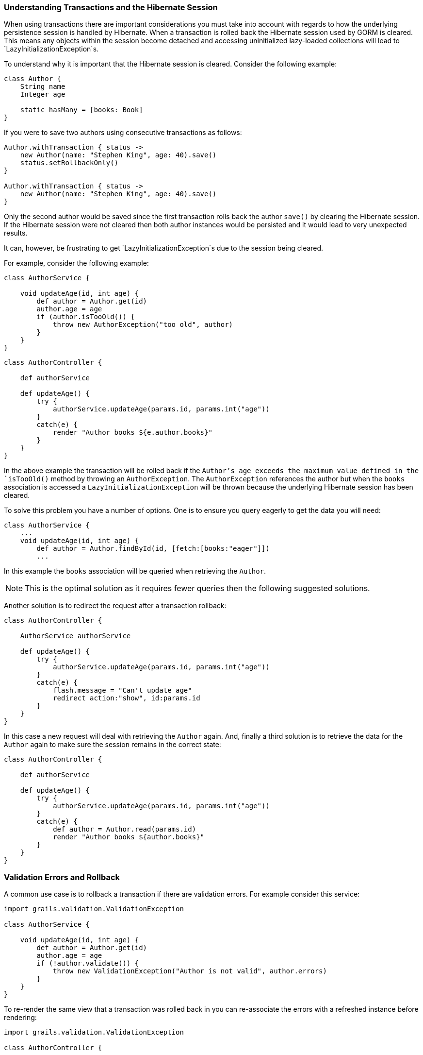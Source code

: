 
=== Understanding Transactions and the Hibernate Session


When using transactions there are important considerations you must take into account with regards to how the underlying persistence session is handled by Hibernate. When a transaction is rolled back the Hibernate session used by GORM is cleared. This means any objects within the session become detached and accessing uninitialized lazy-loaded collections will lead to `LazyInitializationException`s.

To understand why it is important that the Hibernate session is cleared. Consider the following example:

[source,groovy]
----
class Author {
    String name
    Integer age

    static hasMany = [books: Book]
}
----

If you were to save two authors using consecutive transactions as follows:

[source,groovy]
----
Author.withTransaction { status ->
    new Author(name: "Stephen King", age: 40).save()
    status.setRollbackOnly()
}

Author.withTransaction { status ->
    new Author(name: "Stephen King", age: 40).save()
}
----

Only the second author would be saved since the first transaction rolls back the author `save()` by clearing the Hibernate session. If the Hibernate session were not cleared then both author instances would be persisted and it would lead to very unexpected results.

It can, however, be frustrating to get `LazyInitializationException`s due to the session being cleared.

For example, consider the following example:

[source,groovy]
----
class AuthorService {

    void updateAge(id, int age) {
        def author = Author.get(id)
        author.age = age
        if (author.isTooOld()) {
            throw new AuthorException("too old", author)
        }
    }
}
----

[source,groovy]
----
class AuthorController {

    def authorService

    def updateAge() {
        try {
            authorService.updateAge(params.id, params.int("age"))
        }
        catch(e) {
            render "Author books ${e.author.books}"
        }
    }
}
----

In the above example the transaction will be rolled back if the `Author`'s age exceeds the maximum value defined in the `isTooOld()` method by throwing an `AuthorException`. The `AuthorException` references the author but when the `books` association is accessed a `LazyInitializationException` will be thrown because the underlying Hibernate session has been cleared.

To solve this problem you have a number of options. One is to ensure you query eagerly to get the data you will need:

[source,groovy]
----
class AuthorService {
    ...
    void updateAge(id, int age) {
        def author = Author.findById(id, [fetch:[books:"eager"]])
        ...
----

In this example the `books` association will be queried when retrieving the `Author`.

NOTE: This is the optimal solution as it requires fewer queries then the following suggested solutions.

Another solution is to redirect the request after a transaction rollback:

[source,groovy]
----
class AuthorController {

    AuthorService authorService

    def updateAge() {
        try {
            authorService.updateAge(params.id, params.int("age"))
        }
        catch(e) {
            flash.message = "Can't update age"
            redirect action:"show", id:params.id
        }
    }
}
----

In this case a new request will deal with retrieving the `Author` again. And, finally a third solution is to retrieve the data for the `Author` again to make sure the session remains in the correct state:

[source,groovy]
----
class AuthorController {

    def authorService

    def updateAge() {
        try {
            authorService.updateAge(params.id, params.int("age"))
        }
        catch(e) {
            def author = Author.read(params.id)
            render "Author books ${author.books}"
        }
    }
}
----


=== Validation Errors and Rollback


A common use case is to rollback a transaction if there are validation errors. For example consider this service:

[source,groovy]
----
import grails.validation.ValidationException

class AuthorService {

    void updateAge(id, int age) {
        def author = Author.get(id)
        author.age = age
        if (!author.validate()) {
            throw new ValidationException("Author is not valid", author.errors)
        }
    }
}
----

To re-render the same view that a transaction was rolled back in you can re-associate the errors with a refreshed instance before rendering:

[source,groovy]
----
import grails.validation.ValidationException

class AuthorController {

    def authorService

    def updateAge() {
        try {
            authorService.updateAge(params.id, params.int("age"))
        }
        catch (ValidationException e) {
            def author = Author.read(params.id)
            author.errors = e.errors
            render view: "edit", model: [author:author]
        }
    }
}
----

